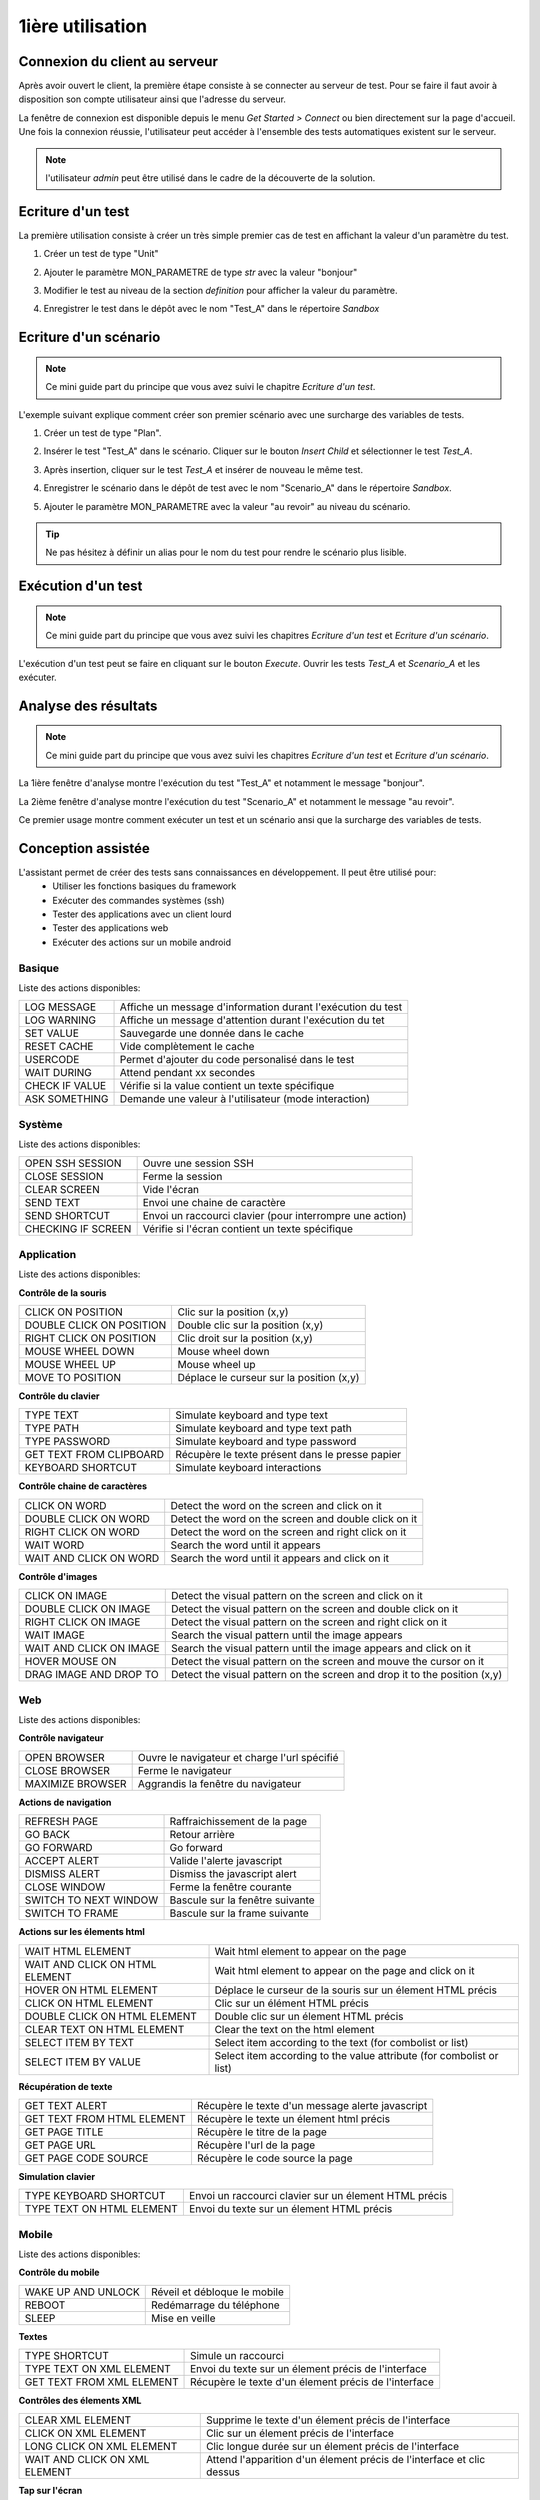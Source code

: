 1ière utilisation
=================

Connexion du client au serveur
------------------------------

Après avoir ouvert le client, la première étape consiste à se connecter au serveur de test.
Pour se faire il faut avoir à disposition son compte utilisateur ainsi que l'adresse du serveur.

La fenêtre de connexion est disponible depuis le menu `Get Started > Connect` ou bien directement sur la page d'accueil.
Une fois la connexion réussie, l'utilisateur peut accéder à l'ensemble des tests automatiques existent sur le serveur.

.. image:: /_static/images/client/client_connect.png

.. note:: l'utilisateur `admin` peut être utilisé dans le cadre de la découverte de la solution.

Ecriture d'un test
------------------

La première utilisation consiste à créer un très simple premier cas de test en affichant la valeur d'un paramètre du test.

1. Créer un test de type "Unit"
   
   .. image:: /_static/images/client/client_new_tux.png

2. Ajouter le paramètre MON_PARAMETRE de type `str` avec la valeur "bonjour"
   
   .. image:: /_static/images/client/client_new_param.png

3. Modifier le test au niveau de la section `definition` pour afficher la valeur du paramètre.
   
   .. image:: /_static/images/client/client_new_trace.png

4. Enregistrer le test dans le dépôt avec le nom "Test_A" dans le répertoire `Sandbox`
   
   .. image:: /_static/images/client/client_new_save.png

Ecriture d'un scénario
----------------------

.. note:: Ce mini guide part du principe que vous avez suivi le chapitre `Ecriture d'un test`.

L'exemple suivant explique comment créer son premier scénario avec une surcharge des variables de tests.

1. Créer un test de type "Plan".
   
   .. image:: /_static/images/client/client_new_tpx.png

2. Insérer le test "Test_A" dans le scénario. Cliquer sur le bouton `Insert Child` et sélectionner le test `Test_A`.

   .. image:: /_static/images/client/client_new_insert.png

3. Après insertion, cliquer sur le test `Test_A` et insérer de nouveau le même test.

   .. image:: /_static/images/client/client_new_insert_again.png

4. Enregistrer le scénario dans le dépôt de test avec le nom "Scenario_A" dans le répertoire `Sandbox`.

5. Ajouter le paramètre MON_PARAMETRE avec la valeur "au revoir" au niveau du scénario.

.. tip:: Ne pas hésitez à définir un alias pour le nom du test pour rendre le scénario plus lisible.

Exécution d'un test
-------------------

.. note:: Ce mini guide part du principe que vous avez suivi les chapitres `Ecriture d'un test` et `Ecriture d'un scénario`.

L'exécution d'un test peut se faire en cliquant sur le bouton `Execute`.
Ouvrir les tests `Test_A` et `Scenario_A` et les exécuter.

.. image:: /_static/images/client/client_execute.png

Analyse des résultats
---------------------

.. note:: Ce mini guide part du principe que vous avez suivi les chapitres `Ecriture d'un test` et `Ecriture d'un scénario`.


La 1ière fenêtre d'analyse montre l'exécution du test "Test_A" et notamment le message "bonjour".

La 2ième fenêtre d'analyse montre l'exécution du test "Scenario_A" et notamment le message "au revoir".

Ce premier usage montre comment exécuter un test et un scénario ansi que la surcharge des variables de tests.


Conception assistée
-------------------

L'assistant permet de créer des tests sans connaissances en développement. Il peut être utilisé pour:
 - Utiliser les fonctions basiques du framework
 - Exécuter des commandes systèmes (ssh)
 - Tester des applications avec un client lourd
 - Tester des applications web
 - Exécuter des actions sur un mobile android

Basique
~~~~~~~

Liste des actions disponibles:

+--------------------+-----------------------------------------------------------------+
| LOG MESSAGE        |  Affiche un message d'information durant l'exécution du test    |
+--------------------+-----------------------------------------------------------------+
| LOG WARNING        |  Affiche un message d'attention durant l'exécution du tet       |
+--------------------+-----------------------------------------------------------------+
| SET VALUE          |  Sauvegarde une donnée dans le cache                            |
+--------------------+-----------------------------------------------------------------+
| RESET CACHE        |  Vide complètement le cache                                     |
+--------------------+-----------------------------------------------------------------+
| USERCODE           |  Permet d'ajouter du code personalisé dans le test              |
+--------------------+-----------------------------------------------------------------+
| WAIT DURING        |  Attend pendant xx secondes                                     |
+--------------------+-----------------------------------------------------------------+
| CHECK IF VALUE     |  Vérifie si la value contient un texte spécifique               |
+--------------------+-----------------------------------------------------------------+
| ASK SOMETHING      |  Demande une valeur à l'utilisateur (mode interaction)          |
+--------------------+-----------------------------------------------------------------+

.. image:: /_static/images/client_assistant/aa_basic_link.png

.. image:: /_static/images/client_assistant/aa_basic.png

.. image:: /_static/images/client_assistant/aa_basic_log.png

.. image:: /_static/images/client_assistant/aa_basic_check.png

.. image:: /_static/images/client_assistant/aa_basic_test.png

Système
~~~~~~~

Liste des actions disponibles: 

+--------------------+-----------------------------------------------------------------+
| OPEN SSH SESSION   |  Ouvre une session SSH                                          |
+--------------------+-----------------------------------------------------------------+
| CLOSE SESSION      |  Ferme la session                                               |
+--------------------+-----------------------------------------------------------------+
| CLEAR SCREEN       |  Vide l'écran                                                   |
+--------------------+-----------------------------------------------------------------+
| SEND TEXT          |  Envoi une chaine de caractère                                  |
+--------------------+-----------------------------------------------------------------+
| SEND SHORTCUT      |  Envoi un raccourci clavier (pour interrompre une action)       |
+--------------------+-----------------------------------------------------------------+
| CHECKING IF SCREEN |  Vérifie si l'écran contient un texte spécifique                |
+--------------------+-----------------------------------------------------------------+

.. image:: /_static/images/client_assistant/aa_system_open.png

.. image:: /_static/images/client_assistant/aa_system_check.png

Application
~~~~~~~~~~~~

Liste des actions disponibles:

**Contrôle de la souris** 	

+---------------------------+-----------------------------------------------------------------+
| CLICK ON POSITION         |  Clic sur la position (x,y)                                     |
+---------------------------+-----------------------------------------------------------------+
| DOUBLE CLICK ON POSITION  |  Double clic sur la position (x,y)                              |
+---------------------------+-----------------------------------------------------------------+
| RIGHT CLICK ON POSITION   |  Clic droit sur la position (x,y)                               |
+---------------------------+-----------------------------------------------------------------+
| MOUSE WHEEL DOWN          |  Mouse wheel down                                               |
+---------------------------+-----------------------------------------------------------------+
| MOUSE WHEEL UP            |  Mouse wheel up                                                 |
+---------------------------+-----------------------------------------------------------------+
| MOVE TO POSITION          |  Déplace le curseur sur la position (x,y)                       |
+---------------------------+-----------------------------------------------------------------+
 
**Contrôle du clavier** 	

+---------------------------+-----------------------------------------------------------------+
| TYPE TEXT                 |  Simulate keyboard and type text                                |
+---------------------------+-----------------------------------------------------------------+
| TYPE PATH                 |  Simulate keyboard and type text path                           |
+---------------------------+-----------------------------------------------------------------+
| TYPE PASSWORD             |  Simulate keyboard and type password                            |
+---------------------------+-----------------------------------------------------------------+
| GET TEXT FROM CLIPBOARD   |  Récupère le texte présent dans le presse papier                |
+---------------------------+-----------------------------------------------------------------+
| KEYBOARD SHORTCUT         |  Simulate keyboard interactions                                 |
+---------------------------+-----------------------------------------------------------------+

**Contrôle chaine de caractères** 	

+---------------------------+-----------------------------------------------------------------+
| CLICK ON WORD             |  Detect the word on the screen and click on it                  |
+---------------------------+-----------------------------------------------------------------+
| DOUBLE CLICK ON WORD      |  Detect the word on the screen and double click on it           |
+---------------------------+-----------------------------------------------------------------+
| RIGHT CLICK ON WORD       |  Detect the word on the screen and right click on it            |
+---------------------------+-----------------------------------------------------------------+
| WAIT WORD                 |  Search the word until it appears                               |
+---------------------------+-----------------------------------------------------------------+
| WAIT AND CLICK ON WORD    |  Search the word until it appears and click on it               |
+---------------------------+-----------------------------------------------------------------+	
 
**Contrôle d'images**

+---------------------------+----------------------------------------------------------------------------+
| CLICK ON IMAGE            |  Detect the visual pattern on the screen and click on it                   |
+---------------------------+----------------------------------------------------------------------------+
| DOUBLE CLICK ON IMAGE     |  Detect the visual pattern on the screen and double click on it            |
+---------------------------+----------------------------------------------------------------------------+
| RIGHT CLICK ON IMAGE      |  Detect the visual pattern on the screen and right click on it             |
+---------------------------+----------------------------------------------------------------------------+
| WAIT IMAGE                |  Search the visual pattern until the image appears                         |
+---------------------------+----------------------------------------------------------------------------+
| WAIT AND CLICK ON IMAGE   |  Search the visual pattern until the image appears and click on it         |
+---------------------------+----------------------------------------------------------------------------+
| HOVER MOUSE ON            |  Detect the visual pattern on the screen and mouve the cursor on it        |
+---------------------------+----------------------------------------------------------------------------+
| DRAG IMAGE AND DROP TO    |  Detect the visual pattern on the screen and drop it to the position (x,y) |
+---------------------------+----------------------------------------------------------------------------+

.. image:: /_static/images/client_assistant/aa_app_steps1.png

.. image:: /_static/images/client_assistant/aa_app_steps2.png

.. image:: /_static/images/client_assistant/aa_app_steps3.png

.. image:: /_static/images/client_assistant/aa_app_img1.png

.. image:: /_static/images/client_assistant/aa_app_img2.png

.. image:: /_static/images/client_assistant/aa_app_img3.png

.. image:: /_static/images/client_assistant/aa-app-clipboard.png

.. image:: /_static/images/client_assistant/aa_app_img4.png

.. image:: /_static/images/client_assistant/aa_app_word1.png

.. image:: /_static/images/client_assistant/aa_app_word2.png

.. image:: /_static/images/client_assistant/aa_app_mouse.png


Web
~~~

Liste des actions disponibles:

**Contrôle navigateur** 

+---------------------------+-----------------------------------------------------------------+
| OPEN BROWSER              |  Ouvre le navigateur et charge l'url spécifié                   |
+---------------------------+-----------------------------------------------------------------+
| CLOSE BROWSER             |  Ferme le navigateur                                            |
+---------------------------+-----------------------------------------------------------------+
| MAXIMIZE BROWSER          |  Aggrandis la fenêtre du navigateur                             |
+---------------------------+-----------------------------------------------------------------+		
 
**Actions de navigation**	

+---------------------------+-----------------------------------------------------------------+
| REFRESH PAGE              |  Raffraichissement de la page                                   |
+---------------------------+-----------------------------------------------------------------+
| GO BACK                   |  Retour arrière                                                 |
+---------------------------+-----------------------------------------------------------------+
| GO FORWARD                |  Go forward                                                     |
+---------------------------+-----------------------------------------------------------------+
| ACCEPT ALERT              |  Valide l'alerte javascript                                     |
+---------------------------+-----------------------------------------------------------------+
| DISMISS ALERT             |  Dismiss the javascript alert                                   |
+---------------------------+-----------------------------------------------------------------+
| CLOSE WINDOW              |  Ferme la fenêtre courante                                      |
+---------------------------+-----------------------------------------------------------------+
| SWITCH TO NEXT WINDOW     |  Bascule sur la fenêtre suivante                                |
+---------------------------+-----------------------------------------------------------------+
| SWITCH TO FRAME           |  Bascule sur la frame suivante                                  |
+---------------------------+-----------------------------------------------------------------+

**Actions sur les élements html**

+--------------------------------+----------------------------------------------------------------------+
| WAIT HTML ELEMENT              | Wait html element to appear on the page                              |
+--------------------------------+----------------------------------------------------------------------+
| WAIT AND CLICK ON HTML ELEMENT | Wait html element to appear on the page and click on it              |
+--------------------------------+----------------------------------------------------------------------+
| HOVER ON HTML ELEMENT          | Déplace le curseur de la souris sur un élement HTML précis           |
+--------------------------------+----------------------------------------------------------------------+
| CLICK ON HTML ELEMENT          | Clic sur un élément HTML précis                                      | 
+--------------------------------+----------------------------------------------------------------------+
| DOUBLE CLICK ON HTML ELEMENT   | Double clic sur un élement HTML précis                               |
+--------------------------------+----------------------------------------------------------------------+
| CLEAR TEXT ON HTML ELEMENT     | Clear the text on the html element                                   |
+--------------------------------+----------------------------------------------------------------------+
| SELECT ITEM BY TEXT            | Select item according to the text (for combolist or list)            |
+--------------------------------+----------------------------------------------------------------------+
| SELECT ITEM BY VALUE           | Select item according to the value attribute (for combolist or list) |
+--------------------------------+----------------------------------------------------------------------+

**Récupération de texte** 

+----------------------------+-----------------------------------------------------------------+
| GET TEXT ALERT             |  Récupère le texte d'un message alerte javascript               |
+----------------------------+-----------------------------------------------------------------+
| GET TEXT FROM HTML ELEMENT |  Récupère le texte un élement html précis                       |
+----------------------------+-----------------------------------------------------------------+
| GET PAGE TITLE             |  Récupère le titre de la page                                   |
+----------------------------+-----------------------------------------------------------------+
| GET PAGE URL               |  Récupère l'url de la page                                      |
+----------------------------+-----------------------------------------------------------------+
| GET PAGE CODE SOURCE       |  Récupère le code source la page                                |
+----------------------------+-----------------------------------------------------------------+			

**Simulation clavier** 	

+---------------------------+-----------------------------------------------------------------+
| TYPE KEYBOARD SHORTCUT    |  Envoi un raccourci clavier sur un élement HTML précis          |
+---------------------------+-----------------------------------------------------------------+
| TYPE TEXT ON HTML ELEMENT |  Envoi du texte sur un élement HTML précis                      |
+---------------------------+-----------------------------------------------------------------+	

.. image:: /_static/images/client_assistant/aa_web_step1.png

.. image:: /_static/images/client_assistant/aa_web_step3.png

Mobile
~~~~~~

Liste des actions disponibles:

**Contrôle du mobile**
	
+---------------------------+-----------------------------------------------------------------+
| WAKE UP AND UNLOCK        |  Réveil et débloque le mobile                                   |
+---------------------------+-----------------------------------------------------------------+
| REBOOT                    |  Redémarrage du téléphone                                       |
+---------------------------+-----------------------------------------------------------------+
| SLEEP                     |  Mise en veille                                                 |
+---------------------------+-----------------------------------------------------------------+

**Textes** 	

+---------------------------+-----------------------------------------------------------------+
| TYPE SHORTCUT             |  Simule un raccourci                                            |
+---------------------------+-----------------------------------------------------------------+
| TYPE TEXT ON XML ELEMENT  |  Envoi du texte sur un élement précis de l'interface            |
+---------------------------+-----------------------------------------------------------------+
| GET TEXT FROM XML ELEMENT |  Récupère le texte d'un élement précis de l'interface           |
+---------------------------+-----------------------------------------------------------------+
 
**Contrôles des élements XML**

+-------------------------------+--------------------------------------------------------------------------------+
| CLEAR XML ELEMENT             |  Supprime le texte d'un élement précis de l'interface                          |
+-------------------------------+--------------------------------------------------------------------------------+
| CLICK ON XML ELEMENT          |  Clic sur un élement précis de l'interface                                     |
+-------------------------------+--------------------------------------------------------------------------------+
| LONG CLICK ON XML ELEMENT     |  Clic longue durée sur un élement précis de l'interface                        |
+-------------------------------+--------------------------------------------------------------------------------+
| WAIT AND CLICK ON XML ELEMENT |  Attend l'apparition d'un élement précis de l'interface et clic dessus         |
+-------------------------------+--------------------------------------------------------------------------------+		
 
**Tap sur l'écran** 

+---------------------------+-----------------------------------------------------------------+
| CLICK TO POSITION         |  Clic sur la position x,y                                       |
+---------------------------+-----------------------------------------------------------------+
| DRAG FROM POSITION        |  Drag from position x1,y1 to x2,y2                              |
+---------------------------+-----------------------------------------------------------------+
| SWIPE FROM POSITION       |  Swipe from position x1,y1 to x2,y2                             |
+---------------------------+-----------------------------------------------------------------+

.. image:: /_static/images/client_assistant/aa_mob_preview.png

.. image:: /_static/images/client_assistant/aa_mobile_step1.png

.. image:: /_static/images/client_assistant/aa_mob_steps.png